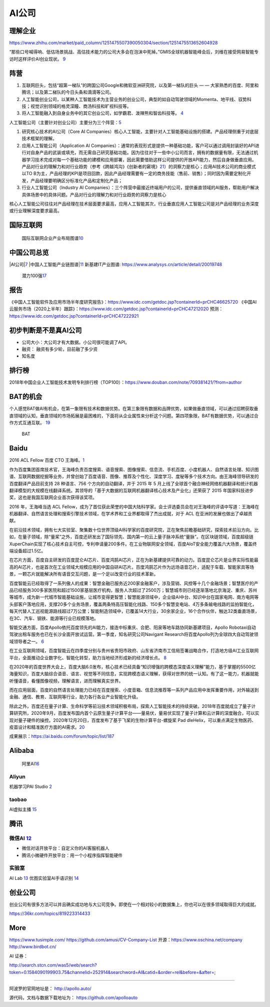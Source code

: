 
AI公司
======

理解企业
--------

https://www.zhihu.com/market/paid_column/1251475507390050304/section/1251475513652604928

“那些口号喊得响、低估场景挑战、高估技术能力的公司大多会在泡沫中死掉。”GMIS全球机器智能峰会后，刘维在接受网易智能专访时这样评价AI创业现状。
`9 <https://mp.weixin.qq.com/s?__biz=MzI3NTU3ODk1MQ==&mid=2247484933&idx=1&sn=e7b99f0686f5f4c6f9d41bc22a012881&chksm=eb03ef2ddc74663bc8f0ccca0f64c71a72e9e5583986806f81d86a799beca3d56ac970f461f9&scene=21#wechat_redirect>`__

阵营
----

1. 互联网巨头，包括“超第一梯队”的跨国公司Google和微软亚洲研究院，以及第一梯队的巨头
   — — 大家熟悉的百度、阿里和腾讯；以及第二梯队的今日头条和滴滴等公司。
2. 人工智能创业公司，以某种人工智能技术为主营业务的创业公司，典型的如自动驾驶领域的Momenta、地平线、驭势科技；视觉识别领域的格灵深瞳、商汤科技和旷视科技等。
3. 将人工智能融入到自身业务中的其它创业公司，如学霸君、泼辣熊和智齿科技等。
   `4 <https://zhuanlan.zhihu.com/p/33524676>`__

人工智能公司（主要针对创业公司）主要分为三个阵营：\ `5 <https://www.sohu.com/a/364264851_114819>`__

1. 研究核心技术的AI公司（Core AI
   Companies）核心人工智能，主要针对人工智能基础设施的搭建。产品经理侧重于对底层技术框架的理解。

2. 应用人工智能公司（Application AI
   Companies）：通常的表现形式是提供一种基础功能，客户可以通过调用封装好的API进行对自身产品的武装或填充，而无需自己研究基础功能。因为往往对于一些中小公司而言，拥有的数据量有限，无法通过机器学习技术完成对每一个基础功能的建模和应用部署，因此需要借助这样公司提供的开放API能力，然后自身做垂直应用。产品对行业的理解力和对行业趋势（参考《跨越鸿沟》《创新者的窘境》\ `21 <http://www.woshipm.com/pmd/3024508.html>`__\ ）的洞察力是核心；应用AI技术公司的商业模式以TO
   B为主，产品经理的KPI是项目回款，因此产品经理需要有一定的商务技能（售前、销售）；同时因为需要定制化开发，产品经理要明确区分标准化产品和定制化产品；

3. 行业人工智能公司（Industry AI
   Companies）：三个阵营中最接近终端用户的公司，提供垂直领域的AI服务，帮助用户解决具体场景中的具体问题。产品对行业的理解力和对行业趋势的洞察力是核心

核心人工智能公司往往对产品经理在技术层面要求最高，应用人工智能其次，行业垂直应用人工智能公司是对产品经理的业务深度或行业理解深度要求最高。

国际互联网
----------

.. figure:: ../img/international_AI.png

   国际互联网企业产业布局图谱\ `10 <https://weread.qq.com/web/reader/40632860719ad5bb4060856kc9f326d018c9f0f895fb5e4>`__

中国公司总览
------------

|AI公司\ |\ `7 <https://daxueconsulting.com/ai-landscape-china/>`__
|中国人工智能产业链图谱\ |\ `11 <https://www2.deloitte.com/content/dam/Deloitte/cn/Documents/innovation/deloitte-cn-innovation-ai-whitepaper-zh-181126.pdfs>`__
新基建IT产业图谱: https://www.analysys.cn/article/detail/20019748

.. figure:: ../img/AI_100_company.png

   潜力100强\ `17 <http://finance.eastmoney.com/a/202007141554661012.html>`__

报告
----

《中国人工智能软件及应用市场半年度研究报告》：https://www.idc.com/getdoc.jsp?containerId=prCHC46625720
《中国AI云服务市场（2020上半年）跟踪》：https://www.idc.com/getdoc.jsp?containerId=prCHC47212020
预测：https://www.idc.com/getdoc.jsp?containerId=prCHC47222921

初步判断是不是真AI公司
----------------------

-  公司大小：大公司才有大数据。小公司很可能调了API。
-  融资： 融资有多少轮，目前融了多少资
-  知名度

排行榜
------

2018年中国企业人工智能技术发明专利排行榜（TOP100）：https://www.douban.com/note/709381421/?from=author

BAT的机会
---------

个人感觉BAT做AI有机会，在第一象限有技术和数据优势。在第三象限有数据和品牌优势，如果做垂直领域，可以通过招聘获取垂直领域的认知，垂直领域的市场拓展是最困难的，下面将从企业属性来分析这个问题。第四项象限，BAT有数据优势，可以通过合作方式互通互联。
`19 <https://medium.com/@liwdai/%E8%BD%AC%E5%9E%8Bai%E4%BA%A7%E5%93%81%E7%BB%8F%E7%90%86%E9%9C%80%E8%A6%81%E6%8E%8C%E6%8F%A1%E7%9A%84%E7%A1%AC%E7%9F%A5%E8%AF%86-%E4%B8%80-ai%E4%BA%A7%E5%93%81%E7%BB%8F%E7%90%86%E8%83%BD%E5%8A%9B%E6%A8%A1%E5%9E%8B%E5%92%8C%E5%B8%B8%E8%A7%81ai%E6%A6%82%E5%BF%B5%E6%A2%B3%E7%90%86-99ccd4a7c214>`__

.. figure:: ../img/BAT.jpg

   BAT

Baidu
-----

2016 ACL Fellow 百度 CTO
王海峰。\ `1 <https://www.jiqizhixin.com/articles/2019-11-28-4>`__

作为百度集团首席技术官，王海峰负责百度搜索、语音搜索、图像搜索、信息流、手机百度、小度机器人、自然语言处理、知识图谱、互联网数据挖掘等业务，并曾创始了百度语音、图像、推荐及个性化、深度学习、度秘等多个技术方向。由王海峰领导研发的百度翻译产品目前支持
28 种语言、756 个方向的自动翻译，并于 2015 年 5
月上线了全球首个融合神经网络机器翻译和统计机器翻译模型的大规模在线翻译系统。其领导的「基于大数据的互联网机器翻译核心技术及产业化」还荣获了
2015 年国家科技进步奖，这也是我国互联网企业首次获得该奖项。

2016 年，王海峰当选 ACL
Fellow，成为了首位获此荣誉的中国大陆科学家。会士评选委员会在对王海峰的评语中写道：王海峰在机器翻译、自然语言处理和搜索引擎技术领域，在学术界和工业界都取得了杰出成就，对于
ACL 在亚洲的发展也做出了卓越贡献。

在前沿技术领域，拥有七大实验室、聚集数十位世界顶级AI科学家的百度研究院，正在聚焦前瞻基础研究，探索技术前沿方向。比如，在量子领域，除“量桨”之外，百度还研发出了国际领先、国内第一的云上量子脉冲系统“量脉”。在区块链领域，百度超级链XuperChain实现了核心技术自主可控，专利申请量200多件。在工业物联网安全领域，百度AIoT安全能力覆盖六大场景，覆盖终端设备超过1.5亿。

在芯片方面，百度自主研发的百度昆仑AI芯片、百度鸿鹄AI芯片，正在为新基建提供可靠的动力。百度昆仑芯片是业界实际性能最高的AI芯片，也是首次在工业领域大规模应用的中国自研AI芯片。百度鸿鹄芯片作为远场语音芯片，适配于车载、智能家具等场景，一颗芯片就能解决所有语音交互问题，是一个足以改变行业的技术革新。

百度智能云已经取得了一系列傲人的成果：智慧金融已服务近200家金融客户，涉及营销、风控等十几个金融场景；智慧医疗的产品已经服务300多家医院和超过1500家基层医疗机构，服务人次超过了2500万；智慧城市则已经逐渐落地北京海淀、重庆、苏州等城市，成为新一代城市智能基础设施，让城市变得更智慧；智慧能源领域中，企业级AI中台、知识中台在国家电网、南方电网等头部客户落地应用，支撑20多个业务场景，覆盖两条特高压智能化线路、150多个智慧变电站、4万多条输电线路的监拍智能化，每天代替人工巡视能源路线超过7万公里；智能制造领域中，已覆盖14大行业，30余家企业，16个合作伙伴，触达32类垂直场景，在3C、汽车、钢铁、能源等行业已规模落地。

智能交通方面，百度Apollo依托百度领先的AI能力，接连中标重庆、合肥、阳泉等地车路协同新基建项目，Apollo
Robotaxi自动驾驶出租车服务也已在长沙全面开放试运营。第一季度，知名研究公司Navigant
Research将百度Apollo列为全球四大自动驾驶领域领导者之一。
`6 <http://www.mysecretrainbow.com/ai/17083.html>`__

在工业互联网领域，百度智能云在四季度分别与贵州省贵阳市政府、山东省济南市工信局签署战略合作，打造地方级AI工业互联网平台，全面推动企业数字化、智能化转型，助力当地经济形成新的经济增长点。
`8 <http://finance.eastmoney.com/a/202102181812494141.html>`__

在2020年的百度世界大会上，百度大脑6.0发布，核心技术已经具备“知识增强的跨模态深度语义理解”能力，基于掌握的5500亿海量知识，百度大脑综合语音、语言、视觉等不同信息，实现跨模态语义理解，获得对世界的统一认知。有了这一能力，机器就能听懂语音，看懂图像视频，理解语言，进而理解真实世界。

而在应用层面，百度的自然语言处理能力已经在百度搜索、小度音箱、信息流推荐等一系列产品应用中发挥重要作用，对外输送到金融、通信、教育、互联网等行业，助力各行各业产业智能化升级。

除此之外，百度还在量子计算、生命科学等前沿技术领域积极布局，探索人工智能技术的持续突破。2018年百度就成立了量子计算研究所，2020年9月，百度发布国内首个云原生量子计算平台——量易伏，量易伏实现了量子计算和云计算的深度融合，可以实现对量子硬件的操控。2020年12月20日，百度发布了基于飞桨的生物计算平台-螺旋桨
Pad
dleHelix，可以重点满足生物医药、疫苗设计和精准医疗方面的AI需求。\ `20 <http://news.moore.ren/industry/269550.htm>`__

|Baidu AI| |Baidu AI2|

成果展示：https://ai.baidu.com/forum/topic/list/187

Alibaba
-------

.. figure:: ../img/ali_AI.jpg

   阿里AI\ `16 <https://www.zhihu.com/question/278914587/answer/1246774889>`__

Aliyun
~~~~~~

机器学习PAI Studio
`2 <https://www.aliyun.com/product/bigdata/product/learn>`__ |tianchi|
|tianchi发展历程|

taobao
~~~~~~

AI虚拟主播
`15 <https://developer.aliyun.com/article/778214?spm=a2c6h.13262185.0.0.1d0a4ee6o0ncC3>`__

腾讯
----

微信AI `12 <http://www.changgpm.com/thread-214-1-1.html>`__
~~~~~~~~~~~~~~~~~~~~~~~~~~~~~~~~~~~~~~~~~~~~~~~~~~~~~~~~~~~

-  微信对话开放平台：自定义你的AI客服机器人
-  腾讯小微硬件开放平台：用一个小程序指挥智能硬件

实验室
~~~~~~

AI Lab `13 <https://www.jiqizhixin.com/articles/2019-05-24-14>`__
优图实验室AI手语识别
`14 <https://www.jiqizhixin.com/articles/2019-05-16-16>`__

创业公司
--------

创业公司有很多方法可以并且确实成功地与大公司竞争。即使在一个相对较小的数据集上，你也可以在很多领域取得巨大的成就。

https://36kr.com/topics/819223314433

More
----

https://www.tusimple.com/ https://github.com/amusi/CV-Company-List
开源：https://www.oschina.net/company http://www.birdbot.cn/

AI 证券：

http://search.stcn.com/was5/web/search?token=0.1584090199903.75&channelid=252914&searchword=AI&catid=&order=rel&before=&after=;

--------------

阿波罗的官网地址是： http://apollo.auto/

源代码，文档与数据下载地址为： https://github.com/apolloauto

.. |AI公司\ | image:: ../img/AI_company.jpg
.. |中国人工智能产业链图谱\ | image:: ../img/AI_company_lian.jpg
.. |Baidu AI| image:: ../img/baidu_AI.png
.. |Baidu AI2| image:: ../img/baidu_AI2.png
.. |tianchi| image:: ../img/tianchi.jpg
.. |tianchi发展历程| image:: ../img/tianchi_develop.jpg
